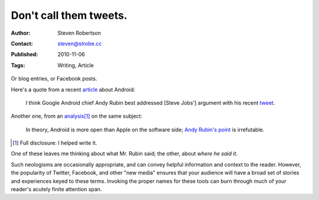 Don't call them tweets.
=======================

:Author: Steven Robertson
:Contact: steven@strobe.cc
:Published: 2010-11-06
:Tags: Writing, Article

Or blog entries, or Facebook posts.

Here's a quote from a recent article_ about Android:

    I think Google Android chief Andy Rubin best addressed [Steve Jobs']
    argument with his recent tweet_.

.. _article: http://blogs.computerworld.com/17196/dear_steve_jobs_youre_wrong_again
.. _tweet: http://twitter.com/Arubin/status/27808662429

Another one, from an analysis_\ [#]_ on the same subject:

    In theory, Android is more open than Apple on the software side;
    `Andy Rubin's point`_ is irrefutable.

.. _analysis: http://open.neurostechnology.com/content/future-hardware
.. _Andy Rubin's point: http://twitter.com/Arubin/status/27808662429

.. [#]  Full disclosure: I helped write it.

One of these leaves me thinking about what Mr. Rubin said; the other,
about *where he said it*.

Such neologisms are occasionally appropriate, and can convey helpful
information and context to the reader. However, the popularity of Twitter,
Facebook, and other "new media" ensures that your audience will have a
broad set of stories and experiences keyed to these terms. Invoking the
proper names for these tools can burn through much of your reader's
acutely finite attention span.

